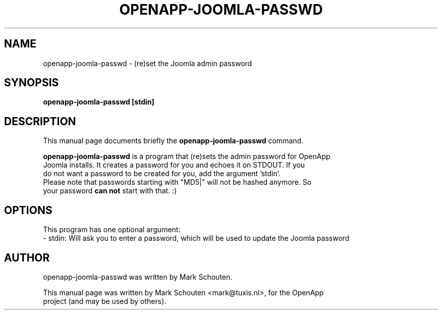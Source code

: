 .\"                                      Hey, EMACS: -*- nroff -*-
.\" First parameter, NAME, should be all caps
.\" Second parameter, SECTION, should be 1-8, maybe w/ subsection
.\" other parameters are allowed: see man(7), man(1)
.TH OPENAPP-JOOMLA-PASSWD 1 "June 22, 2011"
.\" Please adjust this date whenever revising the manpage.
.\"
.\" Some roff macros, for reference:
.\" .nh        disable hyphenation
.\" .hy        enable hyphenation
.\" .ad l      left justify
.\" .ad b      justify to both left and right margins
.\" .nf        disable filling
.\" .fi        enable filling
.\" .br        insert line break
.\" .sp <n>    insert n+1 empty lines
.\" for manpage-specific macros, see man(7)
.SH NAME
openapp-joomla-passwd \- (re)set the Joomla admin password
.SH SYNOPSIS
.B openapp-joomla-passwd [stdin]
.SH DESCRIPTION
This manual page documents briefly the
.B openapp-joomla-passwd
command.
.PP
.\" TeX users may be more comfortable with the \fB<whatever>\fP and
.\" \fI<whatever>\fP escape sequences to invode bold face and italics,
.\" respectively.
\fBopenapp-joomla-passwd\fP is a program that (re)sets the admin password for OpenApp
.br
Joomla installs. It creates a password for you and echoes it on STDOUT. If you
.br
do not want a password to be created for you, add the argument 'stdin'.
.br
Please note that passwords starting with "MD5|" will not be hashed anymore. So
.br
your password \fBcan not\fP start with that. :)
.SH OPTIONS
This program has one optional argument:
.br
 - stdin: Will ask you to enter a password, which will be used to update the Joomla password
.SH AUTHOR
openapp-joomla-passwd was written by Mark Schouten.
.PP
This manual page was written by Mark Schouten <mark@tuxis.nl>, for the OpenApp
.br
project (and may be used by others).
